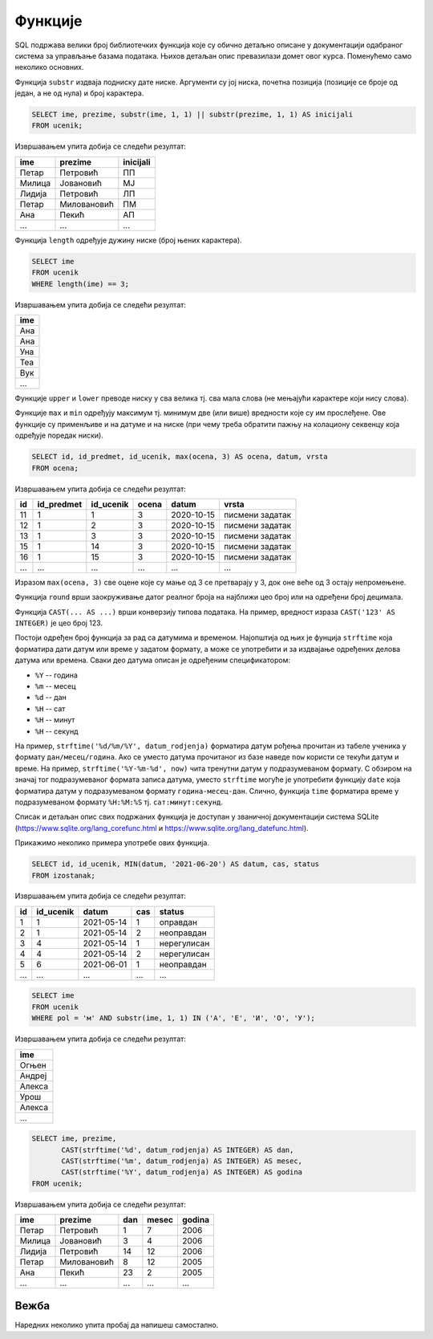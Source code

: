 .. -*- mode: rst -*-

Функције
--------

SQL подржава велики број библиотечких функција које су обично детаљно
описане у документацији одабраног система за управљање базама
података. Њихов детаљан опис превазилази домет овог курса. Поменућемо
само неколико основних.

Функција ``substr`` издваја подниску дате ниске. Аргументи су јој
ниска, почетна позиција (позиције се броје од један, а не од нула) и
број карактера.

.. questionnote::

   Издвојити имена, презимена и иницијале свих ученика.

.. code-block:: sql

   SELECT ime, prezime, substr(ime, 1, 1) || substr(prezime, 1, 1) AS inicijali
   FROM ucenik;

Извршавањем упита добија се следећи резултат:

.. csv-table::
   :header:  "ime", "prezime", "inicijali"
   :align: left

   "Петар", "Петровић", "ПП"
   "Милица", "Јовановић", "МЈ"
   "Лидија", "Петровић", "ЛП"
   "Петар", "Миловановић", "ПМ"
   "Ана", "Пекић", "АП"
   ..., ..., ...

Функција ``length`` одређује дужину ниске (број њених карактера).

.. questionnote::

   Приказати сва имена ученика која имају три слова.

.. code-block:: sql

   SELECT ime
   FROM ucenik
   WHERE length(ime) == 3;

Извршавањем упита добија се следећи резултат:

.. csv-table::
   :header:  "ime"
   :align: left

   "Ана"
   "Ана"
   "Уна"
   "Теа"
   "Вук"
   ...

Функције ``upper`` и ``lower`` преводе ниску у сва велика тј. сва мала
слова (не мењајући карактере који нису слова).

Функције ``max`` и ``min`` одређују максимум тј. минимум две (или
више) вредности које су им прослеђене. Ове функције су применљиве и на
датуме и на ниске (при чему треба обратити пажњу на колациону секвенцу
која одређује поредак ниски).


.. questionnote::

   Када би сви ученици који су имали јединице и двојке поправили те
   оцене на тројке, прикажи како би изгледала табела оцена.

.. code-block:: sql

   SELECT id, id_predmet, id_ucenik, max(ocena, 3) AS ocena, datum, vrsta
   FROM ocena;

Извршавањем упита добија се следећи резултат:

.. csv-table::
   :header:  "id", "id_predmet", "id_ucenik", "ocena", "datum", "vrsta"
   :align: left

   "11", "1", "1", "3", "2020-10-15", "писмени задатак"
   "12", "1", "2", "3", "2020-10-15", "писмени задатак"
   "13", "1", "3", "3", "2020-10-15", "писмени задатак"
   "15", "1", "14", "3", "2020-10-15", "писмени задатак"
   "16", "1", "15", "3", "2020-10-15", "писмени задатак"
   ..., ..., ..., ..., ..., ...

Изразом ``max(ocena, 3)`` све оцене које су мање од 3 се претварају у
3, док оне веће од 3 остају непромењене.

Функција ``round`` врши заокруживање датог реалног броја на најближи
цео број или на одређени број децимала.

Функција ``CAST(... AS ...)`` врши конверзију типова података. На
пример, вредност израза ``CAST('123' AS INTEGER)`` је цео број 123.

Постоји одређен број функција за рад са датумима и
временом. Најопштија од њих је фунција ``strftime`` која форматира
дати датум или време у задатом формату, а може се употребити и за
издвајање одређених делова датума или времена. Сваки део датума описан
је одређеним спецификатором:

- ``%Y`` -- година
- ``%m`` -- месец
- ``%d`` -- дан
- ``%H`` -- сат
- ``%H`` -- минут
- ``%H`` -- секунд

На пример, ``strftime('%d/%m/%Y', datum_rodjenja)`` форматира датум
рођења прочитан из табеле ученика у формату ``дан/месец/година``. Ако
се уместо датума прочитаног из базе наведе ``now`` користи се текући
датум и време. На пример, ``strftime('%Y-%m-%d', now)`` чита тренутни
датум у подразумеваном формату. С обзиром на значај тог подразумеваног
формата записа датума, уместо ``strftime`` могуће је употребити
функцију ``date`` која форматира датум у подразумеваном формату
``година-месец-дан``. Слично, функција ``time`` форматира време у
подразумеваном формату ``%H:%M:%S`` тј. ``сат:минут:секунд``.

Списак и детаљан опис свих подржаних функција је доступан у званичној
документацији система SQLite
(https://www.sqlite.org/lang_corefunc.html и
https://www.sqlite.org/lang_datefunc.html).

Прикажимо неколико примера употребе ових функција.

.. questionnote::

   Неки изостанци су грешком уписани после последњег дана
   школе, 20. јуна 2021. Како би изгледала таблица изостанака ако би
   се сви ти изостанци преправили тако да им датум буде 20. јун 2021.
   
.. code-block:: sql

   SELECT id, id_ucenik, MIN(datum, '2021-06-20') AS datum, cas, status
   FROM izostanak;

Извршавањем упита добија се следећи резултат:

.. csv-table::
   :header:  "id", "id_ucenik", "datum", "cas", "status"
   :align: left

   "1", "1", "2021-05-14", "1", "оправдан"
   "2", "1", "2021-05-14", "2", "неоправдан"
   "3", "4", "2021-05-14", "1", "нерегулисан"
   "4", "4", "2021-05-14", "2", "нерегулисан"
   "5", "6", "2021-06-01", "1", "неоправдан"
   ..., ..., ..., ..., ...


.. questionnote::

   Коришћњем функције за издвајање првог слова ниске одредити ученике
   мушког пола чије име почиње самогласником.

.. code-block:: sql

   SELECT ime
   FROM ucenik
   WHERE pol = 'м' AND substr(ime, 1, 1) IN ('А', 'Е', 'И', 'О', 'У');

Извршавањем упита добија се следећи резултат:

.. csv-table::
   :header:  "ime"
   :align: left

   "Огњен"
   "Андреј"
   "Алекса"
   "Урош"
   "Алекса"
   ...


.. questionnote::

   За сваког ученика приказати име, презиме, дан рођења, месец рођења
   и годину рођења (засебно, као целе бројеве).

.. code-block:: sql
                
   SELECT ime, prezime,
          CAST(strftime('%d', datum_rodjenja) AS INTEGER) AS dan,
          CAST(strftime('%m', datum_rodjenja) AS INTEGER) AS mesec,
          CAST(strftime('%Y', datum_rodjenja) AS INTEGER) AS godina
   FROM ucenik;

Извршавањем упита добија се следећи резултат:

.. csv-table::
   :header:  "ime", "prezime", "dan", "mesec", "godina"
   :align: left

   "Петар", "Петровић", "1", "7", "2006"
   "Милица", "Јовановић", "3", "4", "2006"
   "Лидија", "Петровић", "14", "12", "2006"
   "Петар", "Миловановић", "8", "12", "2005"
   "Ана", "Пекић", "23", "2", "2005"
   ..., ..., ..., ..., ...


Вежба
.....
   
Наредних неколико упита пробај да напишеш самостално.


.. questionnote::

   За сваки регулисани изостанак издвојити идентификатор и ознаку
   статуса (*о* за оправдане и *н* за неоправдане) у колони која се
   опет назива *status* -- употребити функцију за издвајање првог
   карактера ниске.

.. dbpetlja:: db_izrazi_funkcije_02
   :dbfile: dnevnik.sql
   :checkcolumnname:
   :solutionquery: SELECT id, substr(status, 1, 1) AS status
                   FROM izostanak
                   WHERE status != 'нерегулисан'
   

.. questionnote::

   Коришћењем функције за издвајање године из датума, приказати имена
   и презимена ученика рођених током 2006 године.

.. dbpetlja:: db_izrazi_funkcije_01
   :dbfile: dnevnik.sql
   :solutionquery: SELECT ime, prezime
                   FROM ucenik
                   WHERE strftime('%Y', datum_rodjenja) = '2006'
